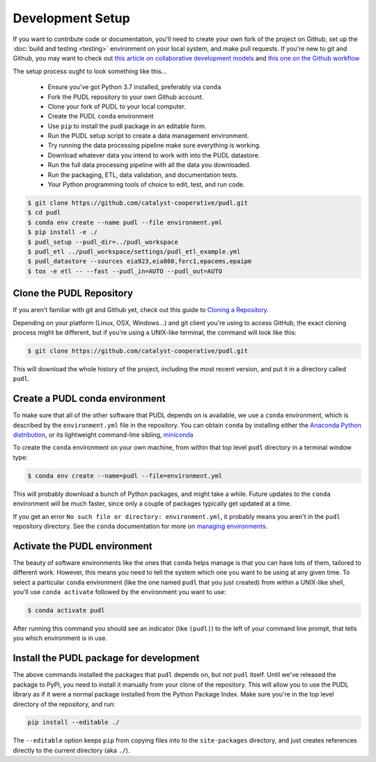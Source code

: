 ===============================================================================
Development Setup
===============================================================================

If you want to contribute code or documentation, you'll need to create your own
fork of the project on Github, set up the :doc:`build and testing <testing>`
environment on your local system, and make pull requests. If you're new to git
and Github, you may want to check out `this article on collaborative
development models
<https://help.github.com/en/articles/about-collaborative-development-models>`_
and `this one on the Github workflow
<https://guides.github.com/introduction/flow/>`_

The setup process ought to look something like this...

  * Ensure you've got Python 3.7 installed, preferably via ``conda``
  * Fork the PUDL repository to your own Github account.
  * Clone your fork of PUDL to your local computer.
  * Create the PUDL ``conda`` environment
  * Use ``pip`` to install the pudl package in an editable form.
  * Run the PUDL setup script to create a data management environment.
  * Try running the data processing pipeline make sure everything is working.
  * Download whatever data you intend to work with into the PUDL datastore.
  * Run the full data processing pipeline with all the data you downloaded.
  * Run the packaging, ETL, data validation, and documentation tests.
  * Your Python programming tools of choice to edit, test, and run code.

.. todo::

    Check that the following reflects the exact details of a real setup.

.. code-block:: console

    $ git clone https://github.com/catalyst-cooperative/pudl.git
    $ cd pudl
    $ conda env create --name pudl --file environment.yml
    $ pip install -e ./
    $ pudl_setup --pudl_dir=../pudl_workspace
    $ pudl_etl ../pudl_workspace/settings/pudl_etl_example.yml
    $ pudl_datastore --sources eia923,eia860,ferc1,epacems,epaipm
    $ tox -e etl -- --fast --pudl_in=AUTO --pudl_out=AUTO


Clone the PUDL Repository
^^^^^^^^^^^^^^^^^^^^^^^^^

If you aren't familiar with git and Github yet, check out this guide to
`Cloning a Repository
<https://help.github.com/articles/cloning-a-repository/>`__.

Depending on your platform (Linux, OSX, Windows...) and git client you're using
to access GitHub, the exact cloning process might be different, but if you're
using a UNIX-like terminal, the command will look like this:

.. code-block:: console

   $ git clone https://github.com/catalyst-cooperative/pudl.git

This will download the whole history of the project, including the most recent
version, and put it in a directory called ``pudl``.

Create a PUDL conda environment
^^^^^^^^^^^^^^^^^^^^^^^^^^^^^^^

To make sure that all of the other software that PUDL depends on is available,
we use a ``conda`` environment, which is described by the ``environment.yml``
file in the repository. You can obtain ``conda`` by installing either the
`Anaconda Python distribution <https://www.anaconda.com/distribution/>`__, or
its lightweight command-line sibling, `miniconda
<https://docs.conda.io/en/latest/miniconda.html>`__

To create the ``conda`` environment on your own machine, from within that top
level ``pudl`` directory in a terminal window type:

.. code-block:: console

   $ conda env create --name=pudl --file=environment.yml

This will probably download a bunch of Python packages, and might take a while.
Future updates to the ``conda`` environment will be much faster, since only a
couple of packages typically get updated at a time.

If you get an error ``No such file or directory: environment.yml``\ , it
probably means you aren't in the ``pudl`` repository directory.
See the ``conda`` documentation for more on `managing environments
<https://conda.io/docs/user-guide/tasks/manage-environments.html>`__.

Activate the PUDL environment
^^^^^^^^^^^^^^^^^^^^^^^^^^^^^^

The beauty of software environments like the ones that ``conda`` helps manage
is that you can have lots of them, tailored to different work. However, this
means you need to tell the system which one you want to be using at any given
time. To select a particular ``conda`` environment (like the one named ``pudl``
that you just created) from within a UNIX-like shell, you'll use ``conda
activate`` followed by the environment you want to use:

.. code-block:: console

   $ conda activate pudl

After running this command you should see an indicator (like ``(pudl)``) to the
left of your command line prompt, that tells you which environment is in use.

Install the PUDL package for development
^^^^^^^^^^^^^^^^^^^^^^^^^^^^^^^^^^^^^^^^

The above commands installed the packages that ``pudl`` depends on, but not
``pudl`` itself. Until we've released the package to PyPI, you need to install
it manually from your clone of the repository. This will allow you to use the
PUDL library as if it were a normal package installed from the Python Package
Index. Make sure you're in the top level directory of the repository, and run:

.. code-block:: sh

   pip install --editable ./

The ``--editable`` option keeps ``pip`` from copying files into to the
``site-packages`` directory, and just creates references directly to the
current directory (aka ``./``\ ).
